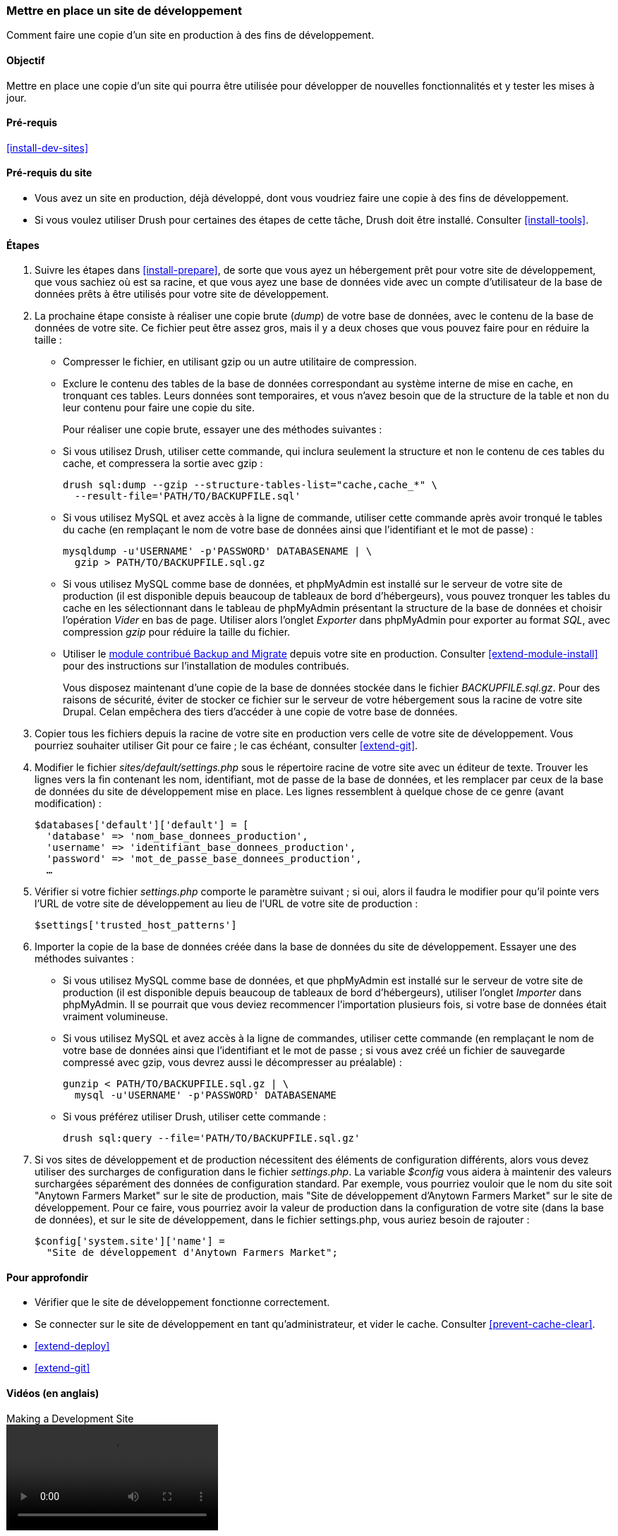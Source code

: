 [[install-dev-making]]
=== Mettre en place un site de développement

[role="summary"]
Comment faire une copie d'un site en production à des fins de développement.

(((Site de développement,mettre en place)))
(((Site de pré-production,mettre en place)))

==== Objectif

Mettre en place une copie d'un site qui pourra être utilisée pour développer de
nouvelles fonctionnalités et y tester les mises à jour.

==== Pré-requis

<<install-dev-sites>>

==== Pré-requis du site

* Vous avez un site en production, déjà développé, dont vous voudriez faire une
copie à des fins de développement.

* Si vous voulez utiliser Drush pour certaines des étapes de cette tâche, Drush
doit être installé. Consulter <<install-tools>>.

==== Étapes

. Suivre les étapes dans <<install-prepare>>, de sorte que vous ayez un
hébergement prêt pour votre site de développement, que vous sachiez où est sa
racine, et que vous ayez une base de données vide avec un compte d'utilisateur
de la base de données prêts à être utilisés pour votre site de développement.

. La prochaine étape consiste à réaliser une copie brute (_dump_) de votre base
de données, avec le contenu de la base de données de votre site. Ce fichier
peut être assez gros, mais il y a deux choses que vous pouvez faire pour en
réduire la taille :
+
 * Compresser le fichier, en utilisant gzip ou un autre utilitaire de
 compression.
 * Exclure le contenu des tables de la base de données correspondant au système
 interne de mise en cache, en tronquant ces tables. Leurs données sont
 temporaires, et vous n'avez besoin que de la structure de la table et non du
 leur contenu pour faire une copie du site.
+
Pour réaliser une copie brute, essayer une des méthodes suivantes :
+
  * Si vous utilisez Drush, utiliser cette commande, qui inclura seulement la
  structure et non le contenu de ces tables du cache, et compressera la sortie
  avec gzip :
+
----
drush sql:dump --gzip --structure-tables-list="cache,cache_*" \
  --result-file='PATH/TO/BACKUPFILE.sql'
----
+
  * Si vous utilisez MySQL et avez accès à la ligne de commande, utiliser cette
  commande après avoir tronqué le tables du cache (en remplaçant le nom de votre
  base de données ainsi que l'identifiant et le mot de passe) :
+
----
mysqldump -u'USERNAME' -p'PASSWORD' DATABASENAME | \
  gzip > PATH/TO/BACKUPFILE.sql.gz
----

  * Si vous utilisez MySQL comme base de données, et phpMyAdmin est installé sur
  le serveur de votre site de production (il est disponible depuis beaucoup de
  tableaux de bord d'hébergeurs), vous pouvez tronquer les tables du cache en
  les sélectionnant dans le tableau de phpMyAdmin présentant la structure de la
  base de données et choisir l'opération _Vider_ en bas de page. Utiliser alors
  l'onglet _Exporter_ dans phpMyAdmin pour exporter au format _SQL_, avec
  compression _gzip_ pour réduire la taille du fichier.

  * Utiliser le https://www.drupal.org/project/backup_migrate[module contribué Backup and Migrate]
  depuis votre site en production. Consulter <<extend-module-install>> pour des
  instructions sur l'installation de modules contribués.
+
Vous disposez maintenant d'une copie de la base de données stockée dans le
fichier _BACKUPFILE.sql.gz_. Pour des raisons de sécurité, éviter de stocker ce
fichier sur le serveur de votre hébergement sous la racine de votre site Drupal.
Celan empêchera des tiers d'accéder à une copie de votre base de données.

. Copier tous les fichiers depuis la racine de votre site en production vers
celle de votre site de développement. Vous pourriez souhaiter utiliser Git pour
ce faire ; le cas échéant, consulter <<extend-git>>.

. Modifier le fichier _sites/default/settings.php_ sous le répertoire racine de
votre site avec un éditeur de texte. Trouver les lignes vers la fin contenant
les nom, identifiant, mot de passe de la base de données, et les remplacer par
ceux de la base de données du site de développement mise en place. Les lignes
ressemblent à quelque chose de ce genre (avant modification) :
+
----
$databases['default']['default'] = [
  'database' => 'nom_base_donnees_production',
  'username' => 'identifiant_base_donnees_production',
  'password' => 'mot_de_passe_base_donnees_production',
  …
----

. Vérifier si votre fichier _settings.php_ comporte le paramètre suivant ; si
oui, alors il faudra le modifier pour qu'il pointe vers l'URL de votre site de
développement au lieu de l'URL de votre site de production :
+
----
$settings['trusted_host_patterns']
----

. Importer la copie de la base de données créée dans la base de données du site
de développement. Essayer une des méthodes suivantes :
+
  * Si vous utilisez MySQL comme base de données, et que phpMyAdmin est installé
  sur le serveur de votre site de production (il est disponible depuis beaucoup
  de tableaux de bord d'hébergeurs), utiliser l'onglet _Importer_ dans
  phpMyAdmin. Il se pourrait que vous deviez recommencer l'importation plusieurs
  fois, si votre base de données était vraiment volumineuse.

  * Si vous utilisez MySQL et avez accès à la ligne de commandes, utiliser cette
  commande (en remplaçant le nom de votre base de données ainsi que
  l'identifiant et le mot de passe ; si vous avez créé un fichier de sauvegarde
  compressé avec gzip, vous devrez aussi le décompresser au préalable) :
+
----
gunzip < PATH/TO/BACKUPFILE.sql.gz | \
  mysql -u'USERNAME' -p'PASSWORD' DATABASENAME
----
+
  * Si vous préférez utiliser Drush, utiliser cette commande :
+
----
drush sql:query --file='PATH/TO/BACKUPFILE.sql.gz'
----

. Si vos sites de développement et de production nécessitent des éléments de
configuration différents, alors vous devez utiliser des surcharges de
configuration dans le fichier _settings.php_. La variable _$config_ vous aidera
à maintenir des valeurs surchargées séparément des données de configuration
standard. Par exemple, vous pourriez vouloir que le nom du site soit "Anytown
Farmers Market" sur le site de production, mais "Site de développement d'Anytown
Farmers Market" sur le site de développement. Pour ce faire, vous pourriez avoir
la valeur de production dans la configuration de votre site (dans la base de
données), et sur le site de développement, dans le fichier settings.php, vous
auriez besoin de rajouter :
+
----
$config['system.site']['name'] =
  "Site de développement d'Anytown Farmers Market";
----

==== Pour approfondir

* Vérifier que le site de développement fonctionne correctement.

* Se connecter sur le site de développement en tant qu'administrateur, et vider
le cache. Consulter <<prevent-cache-clear>>.

* <<extend-deploy>>

* <<extend-git>>

// ==== Related concepts

==== Vidéos (en anglais)

// Video from Drupalize.Me.
video::https://www.youtube-nocookie.com/embed/FSBNm4oAkaA[title="Making a Development Site"]

==== Additional resources (en anglais)

* https://www.drupal.org/docs/official_docs/en/_local_development_guide.html[Installing a new Drupal application on your local machine]
* https://www.drupal.org/docs/official_docs/en/_evaluator_guide.html[Creating a Drupal demo application for evaluation purposes]

*Attributions*

Écrit et modifié par https://www.drupal.org/u/jhodgdon[Jennifer Hodgdon],
https://www.drupal.org/u/eojthebrave[Joe Shindelar] de
https://drupalize.me[Drupalize.Me], et
https://www.drupal.org/u/jojyja[Jojy Alphonso] de
http://redcrackle.com[Red Crackle]. Traduit par
https://www.drupal.org/u/fmb[Felip Manyer i Ballester].
